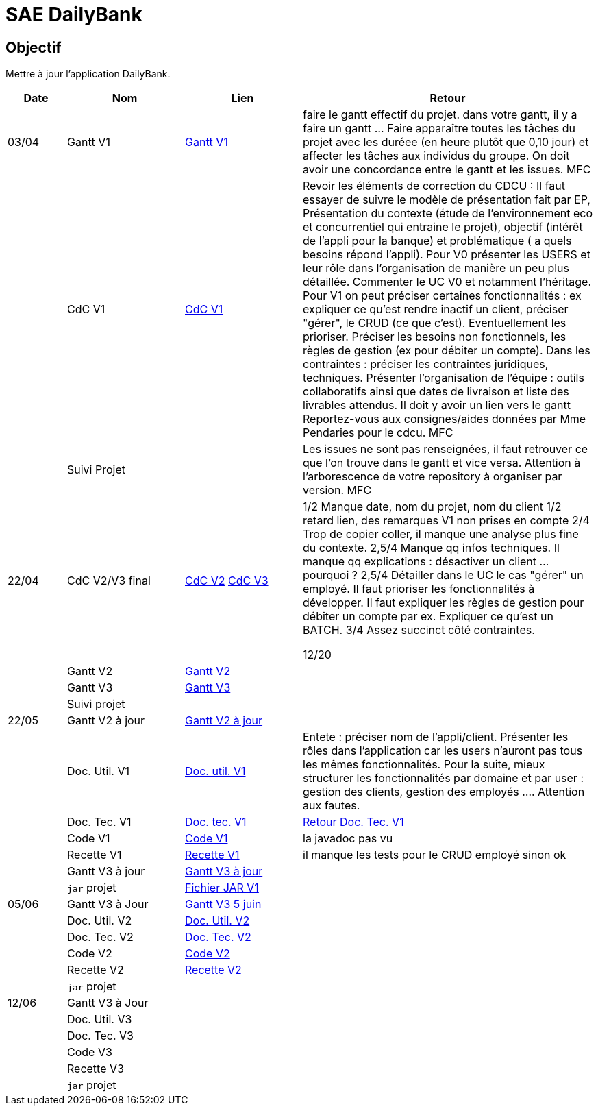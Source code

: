 = SAE DailyBank

== Objectif

Mettre à jour l'application DailyBank.



[cols="1,2,2,5",options=header]
|===
| Date    | Nom         |  Lien                             | Retour
| 03/04   | Gantt V1    | https://github.com/IUT-Blagnac/sae2022-bank-4b01/blob/main/V1/Conception/gantt/GanttV1.pdf[Gantt V1] | faire le gantt effectif du projet. dans votre gantt, il y a faire un gantt ... Faire apparaître toutes les tâches du projet avec les duréee (en heure plutôt que 0,10 jour) et affecter les tâches aux individus du groupe. On doit avoir une concordance entre le gantt et les issues. MFC
|         | CdC V1      | https://github.com/IUT-Blagnac/sae2022-bank-4b01/blob/main/V1/Conception/cdcu/v1.adoc[CdC V1] |  Revoir les éléments de correction du CDCU :   Il faut essayer de suivre le modèle de présentation fait par EP, Présentation du contexte (étude de l’environnement eco et concurrentiel qui entraine le projet), objectif (intérêt de l’appli pour la banque) et problématique ( a quels besoins répond l’appli). Pour V0 présenter les USERS et leur rôle dans l’organisation de manière un peu plus détaillée. Commenter le UC V0 et notamment l’héritage. Pour V1 on peut préciser certaines fonctionnalités : ex expliquer ce qu’est rendre inactif un client, préciser "gérer", le CRUD (ce que c'est). Eventuellement les prioriser. Préciser les besoins non fonctionnels, les règles de gestion (ex pour débiter un compte). Dans les contraintes : préciser les contraintes juridiques, techniques. Présenter l’organisation de l’équipe : outils collaboratifs ainsi que dates de livraison et liste des livrables attendus. Il doit y avoir un lien vers le gantt Reportez-vous aux consignes/aides données par Mme Pendaries pour le cdcu. MFC
|         | Suivi Projet |                                   |   Les issues ne sont pas renseignées, il faut retrouver ce que l'on trouve dans le gantt et vice versa. Attention à l'arborescence de votre repository à organiser par version.  MFC         
| 22/04  | CdC V2/V3 final| https://github.com/IUT-Blagnac/sae2022-bank-4b01/blob/main/V2/Conception/cdcu/v2.adoc[CdC V2] https://github.com/IUT-Blagnac/sae2022-bank-4b01/blob/main/V3/Conception/cdcu/v3.adoc[CdC V3] |  1/2	Manque date, nom du projet, nom du client
1/2	retard lien, des remarques V1 non prises en compte
2/4	Trop de copier coller, il manque une analyse plus fine du contexte.
2,5/4	Manque qq infos techniques. Il manque qq explications : désactiver un client … pourquoi ?
2,5/4	Détailler dans le UC le cas "gérer" un employé.  Il faut prioriser les fonctionnalités à développer. Il faut expliquer les règles de gestion pour débiter un compte par ex. Expliquer ce qu'est un BATCH.
3/4	Assez succinct côté contraintes. 
	
12/20	

|         | Gantt V2    | https://github.com/IUT-Blagnac/sae2022-bank-4b01/blob/main/V2/Conception/gantt/SAE%202.05%20GANTT%20V2.pdf[Gantt V2] |     
|         | Gantt V3 | https://github.com/IUT-Blagnac/sae2022-bank-4b01/blob/main/V3/Conception/gantt/SAE%202.05%20GANTT%20V3.pdf[Gantt V3] |     
|         | Suivi projet|   | 
| 22/05   | Gantt V2  à jour    | https://github.com/IUT-Blagnac/sae2022-bank-4b01/blob/main/V2/Conception/gantt/SAE%202.05%20GANTT%20V2%20à%20jour.pdf[Gantt V2 à jour] | 
|         | Doc. Util. V1 |   https://github.com/IUT-Blagnac/sae2022-bank-4b01/blob/main/V1/Développement/Documentation/docUtilisateurV1.adoc[Doc. util. V1]   |       Entete : préciser nom de l'appli/client. Présenter les rôles dans l'application car les users n'auront pas tous les mêmes fonctionnalités. Pour la suite, mieux structurer les fonctionnalités par domaine et par user : gestion des clients, gestion des employés .... Attention aux fautes. 
|         | Doc. Tec. V1 | https://github.com/IUT-Blagnac/sae2022-bank-4b01/blob/main/V1/Développement/Documentation/docTechniqueV1.adoc[Doc. tec. V1] | https://github.com/IUT-Blagnac/sae2022-bank-4b01/blob/main/V1/D%C3%A9veloppement/Documentation/retourDocTechnique.adoc[Retour Doc. Tec. V1]                
|         | Code V1     | https://github.com/IUT-Blagnac/sae2022-bank-4b01/tree/main/V1/Développement/DAILY_BANK_FX_V1[Code V1] |  la javadoc  pas vu                    
|         | Recette V1 | https://github.com/IUT-Blagnac/sae2022-bank-4b01/blob/main/V1/Développement/Documentation/cahierDeRecetteV1.adoc[Recette V1] |    il manque les tests pour le CRUD employé sinon ok                  
|         | Gantt V3 à jour   | https://github.com/IUT-Blagnac/sae2022-bank-4b01/blob/main/V3/Conception/gantt/SAE%202.05%20GANTT%20V3%20à%20jour.pdf[Gantt V3 à jour] | 
|         | `jar` projet | https://github.com/IUT-Blagnac/sae2022-bank-4b01/releases/download/V1/DailyBankV1.jar[Fichier JAR V1] | 
| 05/06   | Gantt V3 à Jour  | https://github.com/IUT-Blagnac/sae2022-bank-4b01/blob/main/V3/Conception/gantt/SAE%202.05%20GANTT%20V3%205%20juin.pdf[Gantt V3 5 juin] |  
|         | Doc. Util. V2 | https://github.com/IUT-Blagnac/sae2022-bank-4b01/blob/main/V2/D%C3%A9veloppement/Documentation/docUtilisateurV2.adoc[Doc. Util. V2] |           
|         | Doc. Tec. V2 | https://github.com/IUT-Blagnac/sae2022-bank-4b01/blob/main/V2/D%C3%A9veloppement/Documentation/docTechniqueV2.adoc[Doc. Tec. V2] |     
|         | Code V2     | https://github.com/IUT-Blagnac/sae2022-bank-4b01/tree/main/V2/D%C3%A9veloppement/DAILY_BANK_FX_V2[Code V2] |
|         | Recette V2  | https://github.com/IUT-Blagnac/sae2022-bank-4b01/blob/main/V2/D%C3%A9veloppement/Documentation/cahierDeRecetteV2.adoc[Recette V2] |
|         | `jar` projet |     |
|12/06   | Gantt V3 à Jour  |  |  
|         | Doc. Util. V3 |         |           
|         | Doc. Tec. V3 |    |     
|         | Code V3     |                       |
|         | Recette V3  |   |
|         | `jar` projet |     |
|===


